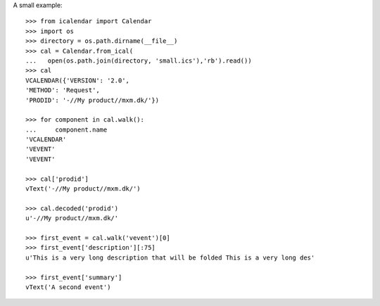 A small example::

    >>> from icalendar import Calendar
    >>> import os
    >>> directory = os.path.dirname(__file__)
    >>> cal = Calendar.from_ical(
    ...   open(os.path.join(directory, 'small.ics'),'rb').read())
    >>> cal
    VCALENDAR({'VERSION': '2.0', 
    'METHOD': 'Request', 
    'PRODID': '-//My product//mxm.dk/'})

    >>> for component in cal.walk():
    ...     component.name
    'VCALENDAR'
    'VEVENT'
    'VEVENT'

    >>> cal['prodid']
    vText('-//My product//mxm.dk/')

    >>> cal.decoded('prodid')
    u'-//My product//mxm.dk/'

    >>> first_event = cal.walk('vevent')[0]
    >>> first_event['description'][:75]
    u'This is a very long description that will be folded This is a very long des'

    >>> first_event['summary']
    vText('A second event')
